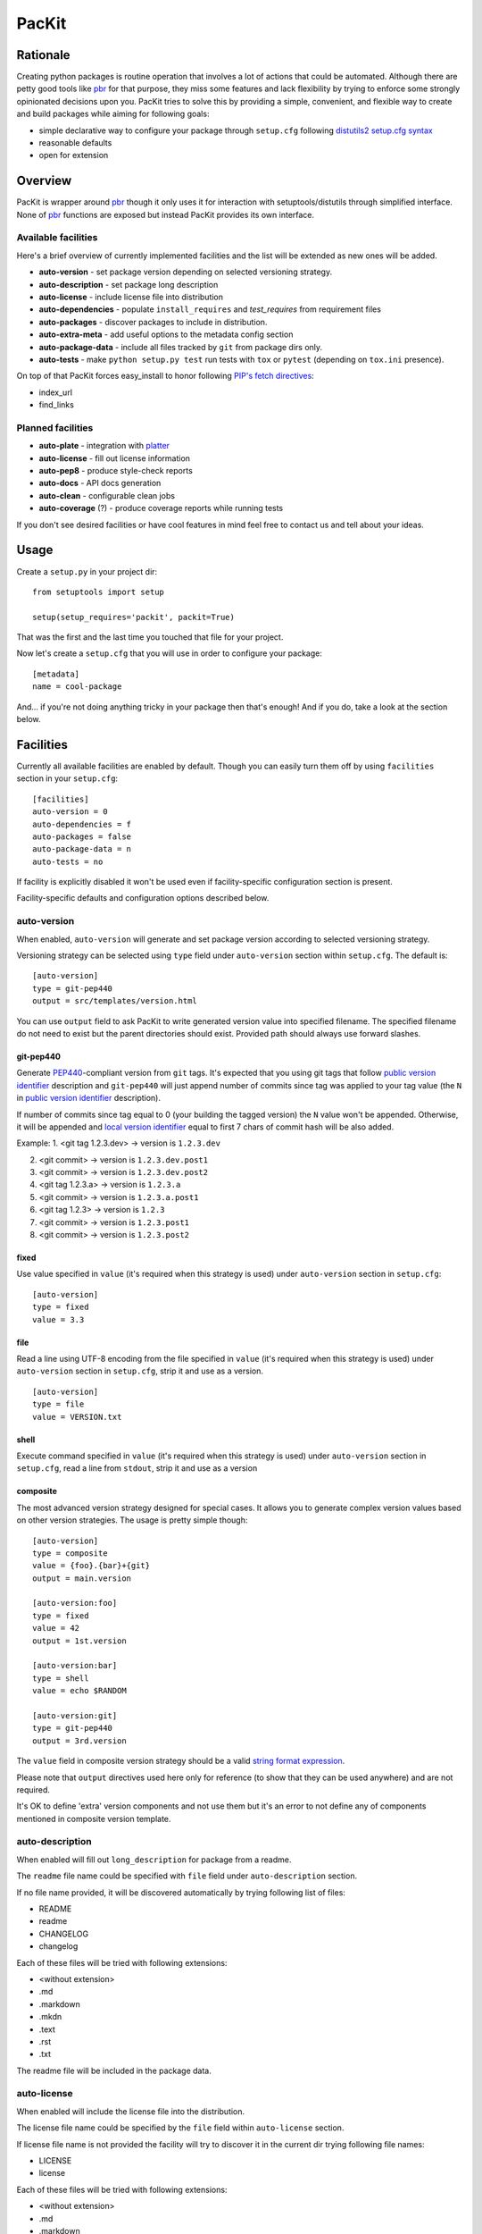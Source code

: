 PacKit
======

Rationale
---------

Creating python packages is routine operation that involves a lot of
actions that could be automated. Although there are petty good tools
like `pbr`_ for that purpose, they miss some features and lack
flexibility by trying to enforce some strongly opinionated decisions
upon you.  PacKit tries to solve this by providing a simple,
convenient, and flexible way to create and build packages while aiming
for following goals:

- simple declarative way to configure your package through ``setup.cfg`` following  `distutils2 setup.cfg syntax`_

- reasonable defaults

- open for extension

Overview
--------

PacKit is wrapper around `pbr`_ though it only uses it for interaction
with setuptools/distutils through simplified interface.  None of `pbr`_
functions are exposed but instead PacKit provides its own
interface.

Available facilities
^^^^^^^^^^^^^^^^^^^^

Here's a brief overview of currently implemented facilities and the
list will be extended as new ones will be added.

- **auto-version** - set package version depending on selected
  versioning strategy.

- **auto-description** - set package long description

- **auto-license** - include license file into distribution

- **auto-dependencies** - populate ``install_requires`` and
  *test_requires* from requirement files

- **auto-packages** - discover packages to include in distribution.

- **auto-extra-meta** - add useful options to the metadata config section

- **auto-package-data** - include all files tracked by ``git`` from
  package dirs only.

- **auto-tests** - make ``python setup.py test`` run tests with ``tox``
  or ``pytest`` (depending on ``tox.ini`` presence).

On top of that PacKit forces easy_install to honor following `PIP's fetch directives`_:

- index_url

- find_links


Planned facilities
^^^^^^^^^^^^^^^^^^

- **auto-plate** - integration with `platter`_

- **auto-license** - fill out license information

- **auto-pep8** - produce style-check reports

- **auto-docs** - API docs generation

- **auto-clean** - configurable clean jobs

- **auto-coverage** (?) - produce coverage reports while running tests

If you don't see desired facilities or have cool features in mind feel
free to contact us and tell about your ideas.


Usage
-----

Create a ``setup.py`` in your project dir:
::

    from setuptools import setup

    setup(setup_requires='packit', packit=True)


That was the first and the last time you touched that file for your project.

Now let's create a ``setup.cfg`` that you will use in order to configure
your package:

::

    [metadata]
    name = cool-package


And... if you're not doing anything tricky in your package then that's
enough! And if you do, take a look at the section below.


Facilities
----------

Currently all available facilities are enabled by default. Though you
can easily turn them off by using ``facilities`` section in your
``setup.cfg``:

::

    [facilities]
    auto-version = 0
    auto-dependencies = f
    auto-packages = false
    auto-package-data = n
    auto-tests = no


If facility is explicitly disabled it won't be used even if
facility-specific configuration section is present.

Facility-specific defaults and configuration options described below.


auto-version
^^^^^^^^^^^^

When enabled, ``auto-version`` will generate and set package version
according to selected versioning strategy.

Versioning strategy can be selected using ``type`` field under
``auto-version`` section within ``setup.cfg``.  The default is:

::

    [auto-version]
    type = git-pep440
    output = src/templates/version.html


You can use ``output`` field to ask PacKit to write generated version value
into specified filename. The specified filename do not need to exist but the
parent directories should exist. Provided path should always use
forward slashes.

git-pep440
""""""""""

Generate `PEP440`_-compliant version from ``git`` tags. It's expected
that you using git tags that follow `public version identifier`_
description and ``git-pep440`` will just append number of commits since
tag was applied to your tag value (the ``N`` in `public version
identifier`_ description).

If number of commits since tag equal to 0 (your building the tagged
version) the ``N`` value won't be appended. Otherwise, it will be
appended and `local version identifier`_ equal to first 7 chars of
commit hash will be also added.

Example:
1. <git tag 1.2.3.dev> -> version is ``1.2.3.dev``

2. <git commit> -> version is ``1.2.3.dev.post1``

3. <git commit> -> version is ``1.2.3.dev.post2``

4. <git tag 1.2.3.a> -> version is ``1.2.3.a``

5. <git commit> -> version is ``1.2.3.a.post1``

6. <git tag 1.2.3> -> version is ``1.2.3``

7. <git commit> -> version is ``1.2.3.post1``

8. <git commit> -> version is ``1.2.3.post2``

fixed
"""""

Use value specified in ``value`` (it's required when this strategy is
used) under ``auto-version`` section in ``setup.cfg``:

::

    [auto-version]
    type = fixed
    value = 3.3

file
""""

Read a line using UTF-8 encoding from the file specified in ``value``
(it's required when this strategy is used) under ``auto-version``
section in ``setup.cfg``, strip it and use as a version.

::

    [auto-version]
    type = file
    value = VERSION.txt

shell
"""""

Execute command specified in ``value`` (it's required when this strategy
is used) under ``auto-version`` section in ``setup.cfg``, read a line from
``stdout``, strip it and use as a version

composite
"""""""""

The most advanced version strategy designed for special cases. It allows you
to generate complex version values based on other version strategies. The
usage is pretty simple though:

::

    [auto-version]
    type = composite
    value = {foo}.{bar}+{git}
    output = main.version

    [auto-version:foo]
    type = fixed
    value = 42
    output = 1st.version

    [auto-version:bar]
    type = shell
    value = echo $RANDOM

    [auto-version:git]
    type = git-pep440
    output = 3rd.version

The ``value`` field in composite version strategy should be a valid
`string format expression`_.

Please note that ``output`` directives used here only for reference (to show
that they can be used anywhere) and are not required.

It's OK to define 'extra' version components and not use them but it's an
error to not define any of components mentioned in composite version template.

auto-description
^^^^^^^^^^^^^^^^

When enabled will fill out ``long_description`` for package from a readme.

The ``readme`` file name could be specified with ``file`` field under
``auto-description`` section.

If no file name provided, it will be discovered automatically by
trying following list of files:

- README

- readme

- CHANGELOG

- changelog

Each of these files will be tried with following extensions:

- <without extension>

- .md

- .markdown

- .mkdn

- .text

- .rst

- .txt

The readme file will be included in the package data.

auto-license
^^^^^^^^^^^^

When enabled will include the license file into the distribution.

The license file name could be specified by the ``file`` field within ``auto-license`` section.

If license file name is not provided the facility will try to discover it in the current dir
trying following file names:

- LICENSE

- license

Each of these files will be tried with following extensions:

- <without extension>

- .md

- .markdown

- .mkdn

- .text

- .rst

- .txt

auto-dependencies
^^^^^^^^^^^^^^^^^

When enabled will fill ``install_requires`` and ``test_requires`` from requirement
files.

Requirement files could be specified by ``install`` and ``test`` fields under
the ``auto-dependencies`` section of the ``setup.cfg``.

If requirements file names not provided then the facility will try to discover them automatically.

For installation requirements following paths will be tried:

- requires
- requirements
- requirements/prod
- requirements/release
- requirements/install
- requirements/main
- requirements/base

For testing requirements following paths will be tried:

- test-requires
- test_requires
- test-requirements
- test_requirements
- requirements_test
- requirements-test
- requirements/test

For each path following extensions will be tried

- <without extension>
- .pip
- .txt

Once a file is found, PacKit stops looking for more files.

**You can use vcs project urls and/or archive urls/paths** as
described in `pip usage`_ - they will be split in dependency links and
package names during package creation and will be properly handled by
pip/easyinstall during installation.  Remember that you can also make
"includes" relationships between ``requirements.txt`` files by
including a line like ``-r other-requires-file.txt``.

auto-packages
^^^^^^^^^^^^^

When enabled and no packages provided in ``setup.cfg`` through
``packages`` option under ``files`` section will try to automatically find
out all packages in current dir recursively.

It operates using ``exclude`` and ``include`` values that can be specified
under ``auto-packages`` section within ``setup.cfg``.

If ``exclude`` not provided the following defaults will be used:
``test``, ``docs``, ``.tox`` and ``env``.

If ``include`` not provided, ``auto-packages`` will try the following
steps in order to generate it:

1. If ``packages_root`` value provided under ``files`` section in
   ``setup.cfg``, it will be used.

2. Otherwise the current working dir will be scanned for any python
   packages (dirs with __init__.py) while honoring exclude
   ``value``. *This packages also will be included into the resulting
   list of packages.*

Once ``include`` value is determined, the resulting packages list will
be generated using following algorithm:

::

  for path in include:
      found_packages |= set(find_packages(path, exclude))


auto-extra-meta
^^^^^^^^^^^^^^^

When enabled, adds a number of additional options to 'metadata' section.

Right now, only 1 extra option supported:

- **is_pure** - allows you to override 'purity' flag for distribution, i.e.
  you can explicitly say whether your distribution is platform-specific or no.


auto-package-data
^^^^^^^^^^^^^^^^^

When enabled:

1. If the ``everything`` option under the ``auto-package-data`` section is
    set to true, behaves like `setuptools-git`_. Otherwise, includes all
    files only from packages' dirs tracked by git to distribution.

2. Allows you to specify extra files to be included in distribution in
   ``setup.cfg`` using ``extra_files`` under ``files`` section like:

::

  [files]
  extra_files =
    LICENSE.txt
    hints.txt
    some/stuff/lib.so

3. Allows you to use glob syntax (including globstar) in ``data-files``, ``extra_files`` and ``scripts``

auto-tests
^^^^^^^^^^

Has no additional configuration options [yet].

When enabled, the ``python setup.py test`` is equal to running:

- **tox** if ``tox.ini`` is present

- **pytest** with `pytest-gitignore`_ and `teamcity-messages`_ plugins
  enabled by default otherwise (if you need any other plugins just add
  them to test requirements) and activate them with additional options
  (see below)

The facility automatically downloads underlying test framework and install
it - you don't need to worry about it.

You can pass additional parameters to the underlying test framework with
'-a' or '--test-args='.

Further Development
-------------------

- Add tests
- Improve docs
- More configuration options for existing facilities
- New facilities
- Allow extension through entry points


.. _pbr: http://docs.openstack.org/developer/pbr/
.. _distutils2 setup.cfg syntax: http://alexis.notmyidea.org/distutils2/setupcfg.html
.. _PIP's fetch directives: https://pip.pypa.io/en/latest/user_guide.html#configuration
.. _platter: http://platter.pocoo.org/
.. _setuptools-git: https://pypi.python.org/pypi/setuptools-git
.. _pytest-gitignore: https://pypi.python.org/pypi/pytest-gitignore/
.. _teamcity-messages: https://pypi.python.org/pypi/teamcity-messages/
.. _pip usage: https://pip.pypa.io/en/latest/reference/pip_install.html#usage
.. _PEP440: https://www.python.org/dev/peps/pep-0440/
.. _public version identifier: https://www.python.org/dev/peps/pep-0440/#public-version-identifiers
.. _local version identifier: https://www.python.org/dev/peps/pep-0440/#local-version-identifiers
.. _string format expression: https://docs.python.org/2/library/string.html#string-formatting


